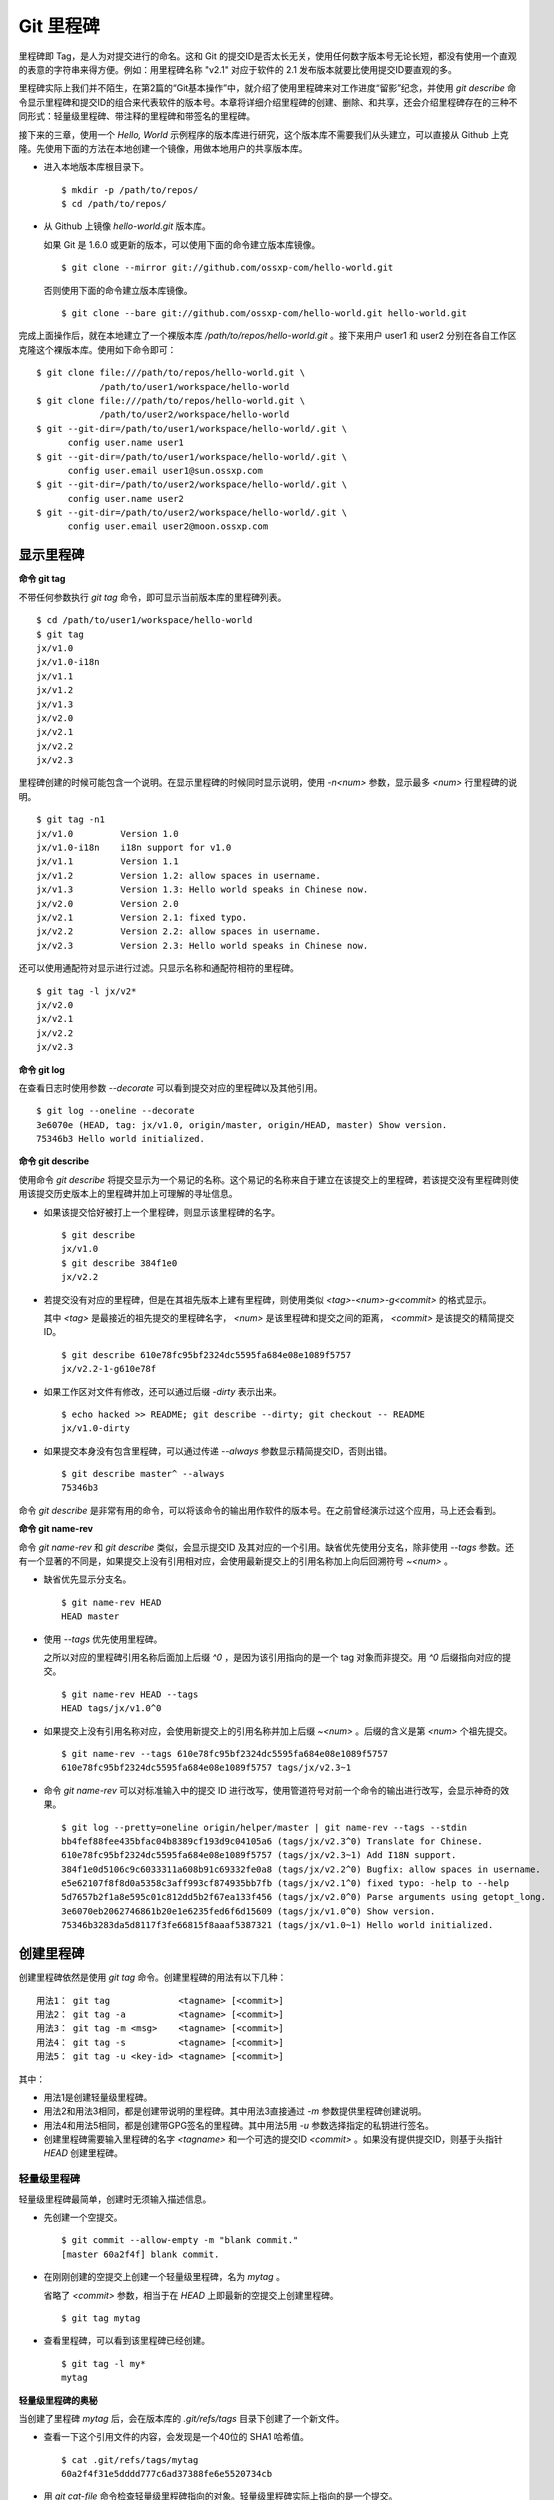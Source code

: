 Git 里程碑
**********

里程碑即 Tag，是人为对提交进行的命名。这和 Git 的提交ID是否太长无关，使用任何数字版本号无论长短，都没有使用一个直观的表意的字符串来得方便。例如：用里程碑名称 "v2.1" 对应于软件的 2.1 发布版本就要比使用提交ID要直观的多。

里程碑实际上我们并不陌生，在第2篇的“Git基本操作”中，就介绍了使用里程碑来对工作进度“留影”纪念，并使用 `git describe` 命令显示里程碑和提交ID的组合来代表软件的版本号。本章将详细介绍里程碑的创建、删除、和共享，还会介绍里程碑存在的三种不同形式：轻量级里程碑、带注释的里程碑和带签名的里程碑。

接下来的三章，使用一个 `Hello, World` 示例程序的版本库进行研究，这个版本库不需要我们从头建立，可以直接从 Github 上克隆。先使用下面的方法在本地创建一个镜像，用做本地用户的共享版本库。

* 进入本地版本库根目录下。

  ::

    $ mkdir -p /path/to/repos/
    $ cd /path/to/repos/

* 从 Github 上镜像 `hello-world.git` 版本库。

  如果 Git 是 1.6.0 或更新的版本，可以使用下面的命令建立版本库镜像。

  ::

    $ git clone --mirror git://github.com/ossxp-com/hello-world.git 

  否则使用下面的命令建立版本库镜像。

  ::

    $ git clone --bare git://github.com/ossxp-com/hello-world.git hello-world.git 

完成上面操作后，就在本地建立了一个裸版本库 `/path/to/repos/hello-world.git` 。接下来用户 user1 和 user2 分别在各自工作区克隆这个裸版本库。使用如下命令即可：

::

  $ git clone file:///path/to/repos/hello-world.git \
              /path/to/user1/workspace/hello-world
  $ git clone file:///path/to/repos/hello-world.git \
              /path/to/user2/workspace/hello-world
  $ git --git-dir=/path/to/user1/workspace/hello-world/.git \
        config user.name user1
  $ git --git-dir=/path/to/user1/workspace/hello-world/.git \
        config user.email user1@sun.ossxp.com
  $ git --git-dir=/path/to/user2/workspace/hello-world/.git \
        config user.name user2
  $ git --git-dir=/path/to/user2/workspace/hello-world/.git \
        config user.email user2@moon.ossxp.com 


显示里程碑
=============

**命令 git tag**

不带任何参数执行 `git tag` 命令，即可显示当前版本库的里程碑列表。

::

  $ cd /path/to/user1/workspace/hello-world
  $ git tag
  jx/v1.0
  jx/v1.0-i18n
  jx/v1.1
  jx/v1.2
  jx/v1.3
  jx/v2.0
  jx/v2.1
  jx/v2.2
  jx/v2.3

里程碑创建的时候可能包含一个说明。在显示里程碑的时候同时显示说明，使用 `-n<num>` 参数，显示最多 `<num>` 行里程碑的说明。

::

  $ git tag -n1 
  jx/v1.0         Version 1.0
  jx/v1.0-i18n    i18n support for v1.0
  jx/v1.1         Version 1.1
  jx/v1.2         Version 1.2: allow spaces in username.
  jx/v1.3         Version 1.3: Hello world speaks in Chinese now.
  jx/v2.0         Version 2.0
  jx/v2.1         Version 2.1: fixed typo.
  jx/v2.2         Version 2.2: allow spaces in username.
  jx/v2.3         Version 2.3: Hello world speaks in Chinese now.

还可以使用通配符对显示进行过滤。只显示名称和通配符相符的里程碑。

::

  $ git tag -l jx/v2*
  jx/v2.0
  jx/v2.1
  jx/v2.2
  jx/v2.3

**命令 git log**

在查看日志时使用参数 `--decorate` 可以看到提交对应的里程碑以及其他引用。

::

  $ git log --oneline --decorate
  3e6070e (HEAD, tag: jx/v1.0, origin/master, origin/HEAD, master) Show version.
  75346b3 Hello world initialized.

**命令 git describe**

使用命令 `git describe` 将提交显示为一个易记的名称。这个易记的名称来自于建立在该提交上的里程碑，若该提交没有里程碑则使用该提交历史版本上的里程碑并加上可理解的寻址信息。

* 如果该提交恰好被打上一个里程碑，则显示该里程碑的名字。

  ::

    $ git describe
    jx/v1.0
    $ git describe 384f1e0
    jx/v2.2

* 若提交没有对应的里程碑，但是在其祖先版本上建有里程碑，则使用类似 `<tag>-<num>-g<commit>` 的格式显示。

  其中 `<tag>` 是最接近的祖先提交的里程碑名字， `<num>` 是该里程碑和提交之间的距离， `<commit>` 是该提交的精简提交ID。

  ::

    $ git describe 610e78fc95bf2324dc5595fa684e08e1089f5757
    jx/v2.2-1-g610e78f

* 如果工作区对文件有修改，还可以通过后缀 `-dirty` 表示出来。

  ::

    $ echo hacked >> README; git describe --dirty; git checkout -- README
    jx/v1.0-dirty

* 如果提交本身没有包含里程碑，可以通过传递 `--always` 参数显示精简提交ID，否则出错。

  ::

    $ git describe master^ --always
    75346b3

命令 `git describe` 是非常有用的命令，可以将该命令的输出用作软件的版本号。在之前曾经演示过这个应用，马上还会看到。

**命令 git name-rev**

命令 `git name-rev` 和 `git describe` 类似，会显示提交ID 及其对应的一个引用。缺省优先使用分支名，除非使用 `--tags` 参数。还有一个显著的不同是，如果提交上没有引用相对应，会使用最新提交上的引用名称加上向后回溯符号 `~<num>` 。

* 缺省优先显示分支名。

  ::

    $ git name-rev HEAD
    HEAD master

* 使用 `--tags` 优先使用里程碑。

  之所以对应的里程碑引用名称后面加上后缀 `^0` ，是因为该引用指向的是一个 tag 对象而非提交。用 `^0` 后缀指向对应的提交。

  ::

    $ git name-rev HEAD --tags
    HEAD tags/jx/v1.0^0

* 如果提交上没有引用名称对应，会使用新提交上的引用名称并加上后缀 `~<num>` 。后缀的含义是第 `<num>` 个祖先提交。

  ::

    $ git name-rev --tags 610e78fc95bf2324dc5595fa684e08e1089f5757
    610e78fc95bf2324dc5595fa684e08e1089f5757 tags/jx/v2.3~1

* 命令 `git name-rev` 可以对标准输入中的提交 ID 进行改写，使用管道符号对前一个命令的输出进行改写，会显示神奇的效果。

  ::

    $ git log --pretty=oneline origin/helper/master | git name-rev --tags --stdin
    bb4fef88fee435bfac04b8389cf193d9c04105a6 (tags/jx/v2.3^0) Translate for Chinese.
    610e78fc95bf2324dc5595fa684e08e1089f5757 (tags/jx/v2.3~1) Add I18N support.
    384f1e0d5106c9c6033311a608b91c69332fe0a8 (tags/jx/v2.2^0) Bugfix: allow spaces in username.
    e5e62107f8f8d0a5358c3aff993cf874935bb7fb (tags/jx/v2.1^0) fixed typo: -help to --help
    5d7657b2f1a8e595c01c812dd5b2f67ea133f456 (tags/jx/v2.0^0) Parse arguments using getopt_long.
    3e6070eb2062746861b20e1e6235fed6f6d15609 (tags/jx/v1.0^0) Show version.
    75346b3283da5d8117f3fe66815f8aaaf5387321 (tags/jx/v1.0~1) Hello world initialized.

创建里程碑
=============

创建里程碑依然是使用 `git tag` 命令。创建里程碑的用法有以下几种：

::

  用法1： git tag             <tagname> [<commit>]
  用法2： git tag -a          <tagname> [<commit>]
  用法3： git tag -m <msg>    <tagname> [<commit>]
  用法4： git tag -s          <tagname> [<commit>]
  用法5： git tag -u <key-id> <tagname> [<commit>]

其中：

* 用法1是创建轻量级里程碑。
* 用法2和用法3相同，都是创建带说明的里程碑。其中用法3直接通过 `-m` 参数提供里程碑创建说明。
* 用法4和用法5相同，都是创建带GPG签名的里程碑。其中用法5用 `-u` 参数选择指定的私钥进行签名。
* 创建里程碑需要输入里程碑的名字 `<tagname>` 和一个可选的提交ID `<commit>` 。如果没有提供提交ID，则基于头指针 `HEAD` 创建里程碑。

轻量级里程碑
------------

轻量级里程碑最简单，创建时无须输入描述信息。

* 先创建一个空提交。

  ::

    $ git commit --allow-empty -m "blank commit."
    [master 60a2f4f] blank commit.

* 在刚刚创建的空提交上创建一个轻量级里程碑，名为 `mytag` 。

  省略了 `<commit>` 参数，相当于在 `HEAD` 上即最新的空提交上创建里程碑。

  ::

    $ git tag mytag

* 查看里程碑，可以看到该里程碑已经创建。

  ::

    $ git tag -l my*
    mytag

**轻量级里程碑的奥秘**

当创建了里程碑 `mytag` 后，会在版本库的 `.git/refs/tags` 目录下创建了一个新文件。

* 查看一下这个引用文件的内容，会发现是一个40位的 SHA1 哈希值。

  ::

    $ cat .git/refs/tags/mytag 
    60a2f4f31e5dddd777c6ad37388fe6e5520734cb

* 用 `git cat-file` 命令检查轻量级里程碑指向的对象。轻量级里程碑实际上指向的是一个提交。

  ::

    $ git cat-file -t mytag
    commit

* 查看该提交的内容，发现就是刚刚进行的空提交。

  ::

    $ git cat-file -p mytag
    tree 1d902fedc4eb732f17e50f111dcecb638f10313e
    parent 3e6070eb2062746861b20e1e6235fed6f6d15609
    author user1 <user1@sun.ossxp.com> 1293790794 +0800
    committer user1 <user1@sun.ossxp.com> 1293790794 +0800

    blank commit.

**轻量级里程碑的缺点**

轻量级里程碑的创建过程没有记录，因此无法知道是谁创建的里程碑，是何时创建的里程碑。在团队协同开发时，尽量不要采用此种偷懒的方式创建里程碑，而是采用后两种方式。

还有 `git describe` 命令缺省不使用轻量级里程碑生成版本描述字符串。

* 执行 `git describe` 命令，发现生成的版本描述字符串，使用的是前一个的版本上的里程碑名称。

  ::

    $ git describe
    jx/v1.0-1-g60a2f4f

* 使用 `--tags` 参数，也可以将轻量级里程碑用做版本描述符。

  ::

    $ git describe --tags
    mytag

带说明的里程碑
--------------

带说明的里程碑，就是使用参数 `-a` 或者 `-m <msg>` 调用 `git tag` 命令，在创建里程碑的时候提供一个关于该里程碑的说明。

* 还是先创建一个空提交。

  ::

    $ git commit --allow-empty -m "blank commit for annotated tag test."
    [master 8a9f3d1] blank commit for annotated tag test.

* 在刚刚创建的空提交上创建一个带说明的里程碑，名为 `mytag2` 。

  下面的命令使用了 `-m <msg>` 参数在命令行给出了新建里程碑的说明。

  ::

    $ git tag -m "My first annotated tag." mytag2

* 查看里程碑，可以看到该里程碑已经创建。

  ::

    $ git tag -l my* -n1
    mytag           blank commit.
    mytag2          My first annotated tag.

**带说明里程碑的奥秘**

当创建了带说明的里程碑 `mytag2` 后，会在版本库的 `.git/refs/tags` 目录下创建了一个新的引用文件。

* 查看一下这个引用文件的内容：

  ::

    $ cat .git/refs/tags/mytag2
    149b6344e80fc190bda5621cd71df391d3dd465e

* 用 `git cat-file` 命令检查该里程碑（带说明里程碑）指向的对象，会发现指向的不再是一个提交，而是一个 tag 对象。

  ::

    $ git cat-file -t mytag2
    tag

* 查看该提交的内容，发现 mytag2 对象的内容不是之前我们熟悉的提交对象的内容，而是包含了创建里程碑时的说明，以及对应的提交ID等信息。

  ::

    $ git cat-file -p mytag2
    object 8a9f3d16ce2b4d39b5d694de10311207f289153f
    type commit
    tag mytag2
    tagger user1 <user1@sun.ossxp.com> Sun Jan 2 14:10:07 2011 +0800

    My first annotated tag.

由此可见使用带说明的里程碑，会在版本库中建立一个新的对象（tag 对象），这个对象会记录创建里程碑的用户（tagger），创建里程碑的时间以及为什么要创建里程碑。这就避免了轻量级里程碑因为匿名创建而无法追踪的缺点。

带说明的里程碑是一个 tag 对象，在版本库中以一个对象的方式存在，并用一个40位的SHA1哈希值来表示。这个哈希值的生成方法和前面介绍的 commit 对象、tree 对象、blob 对象一样。至此，Git对象库的四类对象我们就都已经研究到了。

::

  $ git cat-file tag mytag2 | wc -c
  148
  $ (printf "tag 148\000"; git cat-file tag mytag2) | sha1sum
  149b6344e80fc190bda5621cd71df391d3dd465e  -

虽然 mytag2 本身是一个 tag 对象，但在很多 Git 命令中，可以直接将其视为一个提交。下面的 `git log` 命令，显示 mytag2 指向的提交日志。

::

  $ git log -1 --pretty=oneline mytag2
  8a9f3d16ce2b4d39b5d694de10311207f289153f blank commit for annotated tag test.

有时，需要得到里程碑指向的提交对象的 SHA1 哈希值。

* 直接用 `git rev-parse` 命令查看 mytag2 得到的是 tag 对象的ID，并非提交对象的ID。

  ::

    $ git rev-parse mytag2
    149b6344e80fc190bda5621cd71df391d3dd465e

* 使用下面几种不同的表示法，则可以获得 mytag2 对象所指向的提交对象的ID。

  ::

    $ git rev-parse mytag2^{commit}
    8a9f3d16ce2b4d39b5d694de10311207f289153f
    $ git rev-parse mytag2^{}
    8a9f3d16ce2b4d39b5d694de10311207f289153f
    $ git rev-parse mytag2^0
    8a9f3d16ce2b4d39b5d694de10311207f289153f
    $ git rev-parse mytag2~0
    8a9f3d16ce2b4d39b5d694de10311207f289153f

带签名的里程碑
--------------

带签名的里程碑和上面介绍的带说明的里程碑本质上是一样的，都是在创建里程碑的时候在 Git 对象库中生成一个 tag 对象，只不过带签名的里程碑多做了一个工作：为里程碑对象添加GnuPG签名。

创建带签名的里程碑也非常简单，使用参数 `-s` 或 `-u <key-id>` 即可。还可以使用 `-m <msg>` 参数直接在命令行中提供里程碑的描述。创建带签名里程碑的一个前提是需要安装 GnuPG，并且已经建立相应的公钥-私钥对。

GnuPG 可以在各个平台上安装。

* 在 Linux，如 Debian/Ubuntu 上安装，执行：

  ::

    $ sudo aptitude install gnupg

* 在 Mac OS X 上，可以通过 Homebrew 安装：

  ::

    $ brew install md5sha1sum

* 在 Windows 上可以通过 cygwin 安装 sha1sum。

为了演示创建带签名的里程碑，还是事先创建一个空提交。

::

  $ git commit --allow-empty -m "blank commit for GnuPG-signed tag test."
  [master ebcf6d6] blank commit for GnuPG-signed tag test.

直接在刚刚创建的空提交上创建一个带签名的里程碑 `mytag2` 很可能会失败。

::

  $ git tag -s -m "My first GPG-signed tag." mytag3
  gpg: “user1 <user1@sun.ossxp.com>”已跳过：私钥不可用
  gpg: signing failed: 私钥不可用
  error: gpg failed to sign the tag
  error: unable to sign the tag

之所以签名失败，是因为找不到签名可用的公钥-私钥对。使用下面的命令可以查看当前可用的 GnuPG 公钥。

::

  $ gpg --list-keys
  /home/jiangxin/.gnupg/pubring.gpg
  ---------------------------------
  pub   1024D/FBC49D01 2006-12-21 [有效至：2016-12-18]
  uid                  Jiang Xin <worldhello.net@gmail.com>
  uid                  Jiang Xin <jiangxin@ossxp.com>
  sub   2048g/448713EB 2006-12-21 [有效至：2016-12-18]

可以看到 GnuPG 的公钥链（pubring）中只包含了 `Jiang Xin` 用户的公钥，尚没有 `uesr1` 用户的公钥。

实际上在创建带签名的里程碑时，并非一定要使用邮件名匹配的公钥-私钥对进行签名，使用 `-u <key-id>` 参数调用就可以用指定的公钥-私钥对进行签名，对于此例可以使用 `FBC49D01` 作为 `<key-id>` 。但如果没有可用的公钥-私钥对，或者希望使用提交者本人的公钥-私钥对进行签名，就需要为提交者: `user1 <user1@sun.ossxp.com>` 创建对应的公钥-私钥对。

使用命令 `gpg --gen-key` 来创建公钥-私钥对。

::

  $ gpg --gen-key

按照提示一步一步操作即可。需要注意的有：

* 在创建公钥-私钥对时，在提示输入用户名时输入 `User1` ，在提示输入邮件地址时输入 `user1@sun.ossxp.com` ，其他可以采用缺省值。
* 在提示输入密码时，为了简单起见可以直接按下回车，即使用空口令。
* 在生成公钥私钥对过程中，会提示用户做一些随机操作以便产生更好的随机数，这时不停的晃动鼠标就可以了。

创建完毕，再查看一下公钥链。

::

  $ gpg --list-keys
  /home/jiangxin/.gnupg/pubring.gpg
  ---------------------------------
  pub   1024D/FBC49D01 2006-12-21 [有效至：2016-12-18]
  uid                  Jiang Xin <worldhello.net@gmail.com>
  uid                  Jiang Xin <jiangxin@ossxp.com>
  sub   2048g/448713EB 2006-12-21 [有效至：2016-12-18]

  pub   2048R/37379C67 2011-01-02
  uid                  User1 <user1@sun.ossxp.com>
  sub   2048R/2FCFB3E2 2011-01-02

很显然用户 user1 的公钥私钥对已经建立。现在就可以直接使用 `-s` 参数来创建带签名里程碑了。

::

  $ git tag -s -m "My first GPG-signed tag." mytag3

查看里程碑，可以看到该里程碑已经创建。

::

  $ git tag -l my* -n1
  mytag           blank commit.
  mytag2          My first annotated tag.
  mytag3          My first GPG-signed tag.

和带说明里程碑一样，也在Git对象库中建立了一个 tag 对象。查看该 tag 对象可以看到其中包含了 GnuPG 签名。

::

  $ git cat-file tag mytag3
  object ebcf6d6b06545331df156687ca2940800a3c599d
  type commit
  tag mytag3
  tagger user1 <user1@sun.ossxp.com> 1293960936 +0800
  
  My first GPG-signed tag.
  -----BEGIN PGP SIGNATURE-----
  Version: GnuPG v1.4.10 (GNU/Linux)
  
  iQEcBAABAgAGBQJNIEboAAoJEO9W1fg3N5xn42gH/jFDEKobqlupNKFvmkI1t9d6
  lApDFUdcFMPWvxo/eq8VjcQyRcb1X1bGJj+pxXk455fDL1NWonaJa6HE6RLu868x
  CQIWqWelkCelfm05GE9FnPd2SmJsiDkTPZzINya1HylF5ZbrExH506JyCFk//FC2
  8zRApSbrsj3yAWMStW0fGqHKLuYq+sdepzGnnFnhhzkJhusMHUkTIfpLwaprhMsm
  1IIxKNm9i0Zf/tzq4a/R0N8NiFHl/9M95iV200I9PuuRWedV0tEPS6Onax2yT3JE
  I/w9gtIBOeb5uAz2Xrt5AUwt9JJTk5mmv2HBqWCq5wefxs/ub26iPmef35PwAgA=
  =jdrN
  -----END PGP SIGNATURE-----

要验证签名的有效性，如果直接使用 gpg 命令会比较麻烦，因为需要将这个文件拆分为两个，一个是不包含签名的里程碑内容，另外一个是签名本身。还好可以使用命令 `git tag -v` 来验证里程碑签名的有效性。

::

  $ git tag -v mytag3
  object ebcf6d6b06545331df156687ca2940800a3c599d
  type commit
  tag mytag3
  tagger user1 <user1@sun.ossxp.com> 1293960936 +0800

  My first GPG-signed tag.
  gpg: 于 2011年01月02日 星期日 17时35分36秒 CST 创建的签名，使用 RSA，钥匙号 37379C67

删除里程碑
===========

如果里程碑建立在了错误的提交上或者对里程碑的命名不满意，可以删除里程碑。删除里程碑使用命令 `git tag -d` ，下面用命令删除里程碑 `mytag` 。

::

  $ git tag -d mytag
  Deleted tag 'mytag' (was 60a2f4f)

里程碑没有类似 reflog 的变更记录机制，一旦删除不易恢复，慎用。在删除里程碑 `mytag` 的命令输出中，会显示该里程碑所对应的提交ID，一旦发现删除错误，赶紧补救还来得及。下面的命令实现对里程碑 `mytag` 的重建。

::

  $ git tag mytag 60a2f4f

**为什么没有重命名里程碑的命令？**

Git 没有提供对里程碑直接重命名的命令，如果对里程碑名字不满意的话，可以删除旧的里程碑，然后重新用新的里程碑进行命名。

为什么没有提供重命名里程碑的命令呢？按理说只要将 `.git/refs/tags/` 下的引用文件改名就可以了。这是因为里程碑的名字不但反映在 `.git/refs/tags` 引用目录下的文件名，而且对于带说明或者签名的里程碑，里程碑的名字还反映在 tag 对象的内容中。尤其是带签名的里程碑，如果修改里程碑的名字，不但里程碑对象ID势必要变化，而且里程碑也要重新进行签名，这显然难以自动实现。

在第6篇第35章“Git版本库整理”一节会介绍使用 `git filter-branch` 命令实现对里程碑自动重命名的方法，但是那个方法也不能实现对签名里程碑的重命名，而是将签名里程碑改写为带说明的里程碑。

不要随意更改里程碑
==================

里程碑建立后，如果需要修改，可以使用同样的里程碑名称重新建立，不过需要加上 `-f` 或者 `--force` 参数强制覆盖已有的里程碑。

更改里程碑要慎重，一个原因是里程碑从概念上讲是对历史提交的一个标记，不应该随意变动。另外一个原因是里程碑一旦被他人同步，如果修改里程碑，已经同步该里程碑的用户不会自动更新，导致一个相同名称的里程碑在不同用户的版本库中的指向不同。下面就看看如何与他人共享里程碑。

共享里程碑
==========

现在看看用户 user1 的工作区状态。可以看出现在的工作区相比上游有三个新的提交。

::

  $ git status
  # On branch master
  # Your branch is ahead of 'origin/master' by 3 commits.
  #
  nothing to commit (working directory clean)

那么如果执行 `git push` 命令向上游推送，会将本地创建的三个里程碑推送到上游么？

* 向上游推送。

  ::
  
    $ git push
    Counting objects: 3, done.
    Delta compression using up to 2 threads.
    Compressing objects: 100% (3/3), done.
    Writing objects: 100% (3/3), 512 bytes, done.
    Total 3 (delta 0), reused 0 (delta 0)
    Unpacking objects: 100% (3/3), done.
    To file:///path/to/repos/hello-world.git
       3e6070e..ebcf6d6  master -> master

* 通过执行 `git ls-remote` 可以查看上游版本库的引用，会发现本地建立的三个里程碑，并没有推送到上游。

  ::

    $ git ls-remote origin my*

创建的里程碑，缺省只在本地版本库中可见，不会因为对分支执行推送而将里程碑也推送到远程版本库。这样的设计显然更为合理，否则的话，每个用户本地创建的里程碑都自动向上游推送，那么上游的里程碑将有多么杂乱，而且不同用户创建的相同名称的里程碑会互相覆盖。

**那么如何共享里程碑呢？**

如果用户确实需要将某些本地建立的里程碑推送到远程版本库，需要在 `git push` 命令中明确的表示出来。下面在用户 user1 的工作区执行命令，将 `mytag` 里程碑共享到上游版本库。

::

  $ git push origin mytag
  Total 0 (delta 0), reused 0 (delta 0)
  To file:///path/to/repos/hello-world.git
   * [new tag]         mytag -> mytag


如果需要将本地建立的所有里程碑全部推送到远程版本库，可以使用通配符。

::

  $ git push origin refs/tags/*
  Counting objects: 2, done.
  Delta compression using up to 2 threads.
  Compressing objects: 100% (2/2), done.
  Writing objects: 100% (2/2), 687 bytes, done.
  Total 2 (delta 0), reused 0 (delta 0)
  Unpacking objects: 100% (2/2), done.
  To file:///path/to/repos/hello-world.git
   * [new tag]         mytag2 -> mytag2
   * [new tag]         mytag3 -> mytag3

再用命令 `git ls-remote` 查看上游版本库的引用，会发现本地建立的三个里程碑，已经能够在上游中看到了。

::

  $ git ls-remote origin my*
  60a2f4f31e5dddd777c6ad37388fe6e5520734cb        refs/tags/mytag
  149b6344e80fc190bda5621cd71df391d3dd465e        refs/tags/mytag2
  8a9f3d16ce2b4d39b5d694de10311207f289153f        refs/tags/mytag2^{}
  5dc2fc52f2dcb84987f511481cc6b71ec1b381f7        refs/tags/mytag3
  ebcf6d6b06545331df156687ca2940800a3c599d        refs/tags/mytag3^{}

**当用户从版本库执行拉回操作，会自动获取里程碑么？**

用户 user2 的工作区中如果执行 `git fetch` 或 `git pull` 操作，能自动将用户 user1 推送到共享版本库中的里程碑获取到本地版本库么？下面实践一下。

* 进入 user2 的工作区。

  ::

    $ cd /path/to/user2/workspace/hello-world/

* 执行 `git pull` 命令，从上游版本库获取提交。

  ::

    $ git pull
    remote: Counting objects: 5, done.
    remote: Compressing objects: 100% (5/5), done.
    remote: Total 5 (delta 0), reused 0 (delta 0)
    Unpacking objects: 100% (5/5), done.
    From file:///path/to/repos/hello-world
       3e6070e..ebcf6d6  master     -> origin/master
     * [new tag]         mytag3     -> mytag3
    From file:///path/to/repos/hello-world
     * [new tag]         mytag      -> mytag
     * [new tag]         mytag2     -> mytag2
    Updating 3e6070e..ebcf6d6
    Fast-forward

* 可见执行 `git pull` 操作，能够将在获取远程共享版本库的提交的同时，也会获取新的里程碑。下面的命令可以看到本地版本库中的里程碑。

  ::
  
    $ git tag -n1 -l my*
    mytag           blank commit.
    mytag2          My first annotated tag.
    mytag3          My first GPG-signed tag.

**里程碑变更能够自动同步么？**

里程碑可以被强制更新。当里程碑被改变后，已经获取到里程碑的版本库再次使用获取或拉回操作，能够自动更新里程碑么？答案是不能。可以看看下面的操作。


* 用户 user2 强制更新里程碑 `mytag2` 。

  ::
    
    $ git tag -f -m "user2 update this annotated tag." mytag2 HEAD^
    Updated tag 'mytag2' (was 149b634)

* 里程碑 `mytag2` 已经是不同的对象了。
    
  ::

    $ git rev-parse mytag2
    0e6c780ff0fe06635394db9dac6fb494833df8df
    $ git cat-file -p mytag2
    object 8a9f3d16ce2b4d39b5d694de10311207f289153f
    type commit
    tag mytag2
    tagger user2 <user2@moon.ossxp.com> Mon Jan 3 01:14:18 2011 +0800
    
    user2 update this annotated tag.

* 为了更改远程共享服务器中的里程碑，同样需要显式推送。即在推送时写上要推送的里程碑名称。

  ::

    $ git push origin mytag2
    Counting objects: 1, done.
    Writing objects: 100% (1/1), 171 bytes, done.
    Total 1 (delta 0), reused 0 (delta 0)
    Unpacking objects: 100% (1/1), done.
    To file:///path/to/repos/hello-world.git
       149b634..0e6c780  mytag2 -> mytag2

* 切换到另外一个用户 user1 的工作区。

  ::

    $ cd /path/to/user1/workspace/hello-world/

* 用户 user1 执行拉回操作，没有获取到新的里程碑。

  ::

    $ git pull
    Already up-to-date.

* 用户 user1 必须显式的执行拉回操作。即要在 `git pull` 的参数中使用引用表达式。

  所谓引用表达式就是用冒号分隔的引用名称或者通配符。用在这里代表将远程共享版本库的引用 `refs/tag/mytag2` 覆盖本地版本库的同名引用。

  ::

    $ git pull origin refs/tags/mytag2:refs/tags/mytag2
    remote: Counting objects: 1, done.
    remote: Total 1 (delta 0), reused 0 (delta 0)
    Unpacking objects: 100% (1/1), done.
    From file:///path/to/repos/hello-world
     - [tag update]      mytag2     -> mytag2
    Already up-to-date.

关于里程碑的共享和同步操作，看似很繁琐，但用心体会就会感觉到 Git 关于里程碑共享的设计是非常合理和人性化的：

* 里程碑共享，必须显式的推送。即在推送命令的参数中，标明要推送哪个里程碑。

  显式推送是防止用户随意推送里程碑导致共享版本库中里程碑泛滥的方法。当然还可以参考第5篇第30章“Gitolite服务架设”的相关章节为共享版本库添加授权，只允许部分用户向服务器推送里程碑。

* 执行获取或拉回操作，自动从远程版本库获取新里程碑，并在在本地版本库中创建。

  获取或拉回操作，只会将获取的远程分支所包含的新里程碑同步到本地，而不会将其他远程版本库分支中的里程碑获取到本地。这既方便了里程碑的取得，又防止本地里程碑因同步远程版本库而泛滥。

* 如果本地已有名里程碑，缺省不会从上游同步里程碑，即使两者里程碑的指向是不同的。

  理解这一点非常重要。这也就要求里程碑一旦共享，不要再修改。

删除远程版本库的里程碑
=======================

假如向远程版本库推送里程碑后，忽然发现里程碑创建在了错误的提交上，为了防止其他人获取到错误的里程碑，应该尽快将里程碑删除。

删除本地里程碑非常简单，使用 `git tag -d <tagname>` 就可以了，但是如何撤销已经推送到远程版本库的里程碑呢？需要登录到服务器上么？或者需要麻烦管理员么？不必！可以在直接在本地版本库执行命令删除远程版本库的里程碑。

使用 `git push` 命令可以删除远程版本库中的里程碑。用法如下：

::

  命令： git push <remote_url>  :<tagname>

该命令的最后一个参数实际上是一个引用表达式，引用表达式一般的格式为 `<ref>:<ref>` 。该推送命令使用的引用表达式冒号前的引用被省略，其含义是将一个空值推送到远程版本库对应的引用中，亦即删除远程版本库中相关的引用。这个命令不但可以用于删除里程碑，在下一章还可以看到使用这个命令删除远程版本库中的分支。

下面演示在用户 user1 的工作区执行下面的命令删除远程共享版本库中的里程碑 `mytag2` 。

* 切换到用户 user1 工作区。

  ::

    $ cd /path/to/user1/workspace/hello-world

* 执行推送操作删除远程共享版本库中的里程碑。

  ::

    $ git push origin :mytag2
    To file:///path/to/repos/hello-world.git
     - [deleted]         mytag2

* 查看远程共享库中的里程碑，发现 `mytag2` 的确已经被删除。

  ::

    $ git ls-remote origin my*
    60a2f4f31e5dddd777c6ad37388fe6e5520734cb        refs/tags/mytag
    5dc2fc52f2dcb84987f511481cc6b71ec1b381f7        refs/tags/mytag3
    ebcf6d6b06545331df156687ca2940800a3c599d        refs/tags/mytag3^{}

里程碑命名规范
===============

在正式项目的版本库管理中，要为里程碑创建订立一些规则，诸如：

* 对创建里程碑进行权限控制，参考后面 Git 服务器架设相关章节。
* 不能使用轻量级里程碑（只用于本地临时性里程碑），必须使用带说明的里程碑，甚至要求必须使用带签名的里程碑。
* 如果使用带签名的里程碑，可以考虑设置专用账户，使用专用的私钥创建签名。
* 里程碑的命名要使用统一的风格，并很容易和最终产品显示的版本号相对应。

Git 的里程碑命名还有一些特殊的约定需要遵守。实际上，下面的这些约定对于下一章要介绍的分支及任何其他引用均适用。

* 不能以符号 "`-`" 开头。以免在命令行中被当成命令的选项。

* 可以包含路径分隔符 "`/`" ，但是路径分隔符不能位于最后。

  使用路径分隔符创建 tag 实际上会在引用目录下创建子目录。例如名为 `demo/v1.2.1` 的里程碑，就会创建目录 `.git/refs/tags/demo` 并在该目录下创建引用文件 `v1.2.1` 。

* 不能出现两个连续的点 "`..`" 。因为两个连续的点被用于表示版本范围，当然更不能使用三个连续的点。

* 如果在里程碑命名中使用了路径分隔符 "`/`"，不能在任何一个分隔路径中以点 "`.`" 开头。

  这是因为里程碑在用简写格式表达时，可能造成以一个点 "`.`" 开头。这样的引用名称在用做版本范围的最后一个版本时，造成本来两点操作符变成了三点操作符，造成歧义。

* 不能在里程碑名称的最后出现点 "`.`"。否则在用于表示版本范围用做第一个版本时，本来用两点表示范围，结果被误做三点操作符。

* 不能使用特殊字符，如：空格, 波浪线 "~", 脱字符 "^", 冒号 ":", 问号 "?", 星号 "*", 方括号 "[", 以及编号为 \177（删除字符）或者小于 \040 （32）的 Ascii 码都不能使用。

  这是因为波浪线 "~" 和 脱字符 "^" 都用于表示一个提交的祖先提交。

  冒号被用做引用表达式分隔两个不同的引用，或者用于分隔引用代表的树对象和该目录树中的文件。

  问号、星号、和方括号都被用做通配符用在引用表达式中。

* 不能以 "`.lock`" 为结尾。因为以 "`.lock`" 结尾的文件是里程碑操作过程中的临时文件。

* 不能包含 "`@{`" 字串。因为 reflog 采用使用 "`@{<num>`" 作为语法的一部分。

* 不能包含反斜线 "`\\`"。因为反斜线用在命令行或者 shell 脚本会造成意外。

**Linux 中的里程碑**

Linux 项目无疑是使用 Git 版本库时间最久远，也是最重量级的项目。研究 Linux 项目本身的里程碑命名和管理，无疑会为自己的项目提供借鉴。

* 首先看看 Linux 中的里程碑命名。可以看到里程碑都是以字母 `v` 开头。

  ::

    $ git ls-remote --tags \
      git://git.kernel.org/pub/scm/linux/kernel/git/stable/linux-2.6-stable.git \
      v2.6.36*
    25427f38d3b791d986812cb81c68df38e8249ef8        refs/tags/v2.6.36
    f6f94e2ab1b33f0082ac22d71f66385a60d8157f        refs/tags/v2.6.36^{}
    8ed88d401f908a594cd74a4f2513b0fabd32b699        refs/tags/v2.6.36-rc1
    da5cabf80e2433131bf0ed8993abc0f7ea618c73        refs/tags/v2.6.36-rc1^{}
    ...
    7619e63f48822b2c68d0e108677340573873fb93        refs/tags/v2.6.36-rc8
    cd07202cc8262e1669edff0d97715f3dd9260917        refs/tags/v2.6.36-rc8^{}
    9d389cb6dcae347cfcdadf2a1ec5e66fc7a667ea        refs/tags/v2.6.36.1
    bf6ef02e53e18dd14798537e530e00b80435ee86        refs/tags/v2.6.36.1^{}
    ee7b38c91f3d718ea4035a331c24a56553e90960        refs/tags/v2.6.36.2
    a1346c99fc89f2b3d35c7d7e2e4aef8ea4124342        refs/tags/v2.6.36.2^{}

* 以 `-rc<num>` 为后缀的是先于正式版发布的预发布版本。

  可以看出这个里程碑是一个带签名的里程碑。关于此里程碑的说明也是再简练不过了。

  ::

    $ git show v2.6.36-rc1
    tag v2.6.36-rc1
    Tagger: Linus Torvalds <torvalds@linux-foundation.org>
    Date:   Sun Aug 15 17:42:10 2010 -0700

    Linux 2.6.36-rc1
    -----BEGIN PGP SIGNATURE-----
    Version: GnuPG v1.4.10 (GNU/Linux)

    iEYEABECAAYFAkxoiWgACgkQF3YsRnbiHLtYKQCfQSIVcj2hvLj6IWgP9xK2FE7T
    bPoAniJ1CjbwLxQBudRi71FvubqPLuVC
    =iuls
    -----END PGP SIGNATURE-----

    commit da5cabf80e2433131bf0ed8993abc0f7ea618c73
    Author: Linus Torvalds <torvalds@linux-foundation.org>
    Date:   Sun Aug 15 17:41:37 2010 -0700

        Linux 2.6.36-rc1

    diff --git a/Makefile b/Makefile
    index 788111d..f3bdff8 100644
    --- a/Makefile
    +++ b/Makefile
    @@ -1,7 +1,7 @@
     VERSION = 2
     PATCHLEVEL = 6
    -SUBLEVEL = 35
    -EXTRAVERSION =
    +SUBLEVEL = 36
    +EXTRAVERSION = -rc1
     NAME = Sheep on Meth
     
     # *DOCUMENTATION*

* 正式发布版去掉了预发布版的后缀。

  ::

    $ git show v2.6.36
    tag v2.6.36
    Tagger: Linus Torvalds <torvalds@linux-foundation.org>
    Date:   Wed Oct 20 13:31:18 2010 -0700

    Linux 2.6.36

    The latest and greatest, and totally bug-free.  At least until 2.6.37
    comes along and shoves it under a speeding train like some kind of a
    bully.
    -----BEGIN PGP SIGNATURE-----
    Version: GnuPG v1.4.10 (GNU/Linux)

    iEYEABECAAYFAky/UcwACgkQF3YsRnbiHLvg/ACffKjAb1fD6fpqcHbSijHHpbP3
    4SkAnR4xOy7iKhmfS50ZrVsOkFFTuBHG
    =JD3z
    -----END PGP SIGNATURE-----

    commit f6f94e2ab1b33f0082ac22d71f66385a60d8157f
    Author: Linus Torvalds <torvalds@linux-foundation.org>
    Date:   Wed Oct 20 13:30:22 2010 -0700

        Linux 2.6.36

    diff --git a/Makefile b/Makefile
    index 7583116..860c26a 100644
    --- a/Makefile
    +++ b/Makefile
    @@ -1,7 +1,7 @@
     VERSION = 2
     PATCHLEVEL = 6
     SUBLEVEL = 36
    -EXTRAVERSION = -rc8
    +EXTRAVERSION =
     NAME = Flesh-Eating Bats with Fangs
     
     # *DOCUMENTATION*

* 正式发布后的升级/修正版本是通过最后一位数字的变动体现的。

  ::

    $ git show v2.6.36.1
    tag v2.6.36.1
    Tagger: Greg Kroah-Hartman <gregkh@suse.de>
    Date:   Mon Nov 22 11:04:17 2010 -0800

    This is the 2.6.36.1 stable release
    -----BEGIN PGP SIGNATURE-----
    Version: GnuPG v2.0.15 (GNU/Linux)

    iEYEABECAAYFAkzqvrIACgkQMUfUDdst+ym9VQCgmE1LK2eC/LE9HkscsxL1X62P
    8F0AnRI28EHENLXC+FBPt+AFWoT9f1N8
    =BX5O
    -----END PGP SIGNATURE-----

    commit bf6ef02e53e18dd14798537e530e00b80435ee86
    Author: Greg Kroah-Hartman <gregkh@suse.de>
    Date:   Mon Nov 22 11:03:49 2010 -0800

        Linux 2.6.36.1

    diff --git a/Makefile b/Makefile
    index 860c26a..dafd22a 100644
    --- a/Makefile
    +++ b/Makefile
    @@ -1,7 +1,7 @@
     VERSION = 2
     PATCHLEVEL = 6
     SUBLEVEL = 36
    -EXTRAVERSION =
    +EXTRAVERSION = .1
     NAME = Flesh-Eating Bats with Fangs
     
     # *DOCUMENTATION*

**Android 项目**

看看其他项目的里程碑命名，会发现关于里程碑的命名不同项目各不相同。但是对于同一个项目要在里程碑命名上遵照同一标准，并能够正确和软件版本号对应。

Android 项目是一个使用 Git 版本库非常有特色的项目，在后面会用两章介绍 Android 项目为 Git 带来的两个新工具。看看 Android 项目的里程碑编号，对自己版本库管理有无启发。

* 看看 Android 项目中的里程碑命名，会发现其里程碑的命名格式为 `android-<大版本号>_r<小版本号>` 。

  ::

    $ git ls-remote --tags \
      git://android.git.kernel.org/platform/manifest.git \
      android-2.2*
    6a03ae8f564130cbb4a11acfc49bd705df7c8df6        refs/tags/android-2.2.1_r1
    599e242dea48f84e2f26054b0d1721e489043440        refs/tags/android-2.2.1_r1^{}
    656ba6fdbd243153af6ec31017de38641060bf1e        refs/tags/android-2.2_r1
    27cd0e346d1f3420c5747e01d2cb35e9ffd025ea        refs/tags/android-2.2_r1^{}
    f6b7c499be268f1613d8cd70f2a05c12e01bcb93        refs/tags/android-2.2_r1.1
    bd3e9923773006a0a5f782e1f21413034096c4b1        refs/tags/android-2.2_r1.1^{}
    03618e01ec9bdd06fd8fe9afdbdcbaf4b84092c5        refs/tags/android-2.2_r1.2
    ba7111e1d6fd26ab150bafa029fd5eab8196dad1        refs/tags/android-2.2_r1.2^{}
    e03485e978ce1662a1285837f37ed39eadaedb1d        refs/tags/android-2.2_r1.3
    7386d2d07956be6e4f49a7e83eafb12215e835d7        refs/tags/android-2.2_r1.3^{}

* 里程碑的创建过程中使用了专用帐号和 GnuPG 签名。

  ::

    $ git show android-2.2_r1
    tag android-2.2_r1
    Tagger: The Android Open Source Project <initial-contribution@android.com>
    Date:   Tue Jun 29 11:28:52 2010 -0700

    Android 2.2 release 1
    -----BEGIN PGP SIGNATURE-----
    Version: GnuPG v1.4.6 (GNU/Linux)

    iD8DBQBMKjtm6K0/gZqxDngRAlBUAJ9QwgFbUL592FgRZLTLLbzhKsSQ8ACffQu5
    Mjxg5X9oc+7N1DfdU+pmOcI=
    =0NG0
    -----END PGP SIGNATURE-----

    commit 27cd0e346d1f3420c5747e01d2cb35e9ffd025ea
    Author: The Android Open Source Project <initial-contribution@android.com>
    Date:   Tue Jun 29 11:27:23 2010 -0700

        Manifest for android-2.2_r1

    diff --git a/default.xml b/default.xml
    index 4f21453..aaa26e3 100644
    --- a/default.xml
    +++ b/default.xml
    @@ -3,7 +3,7 @@
       <remote  name="korg"
                fetch="git://android.git.kernel.org/"
                review="review.source.android.com" />
    -  <default revision="froyo"
    +  <default revision="refs/tags/android-2.2_r1"
                remote="korg" />
    ...
